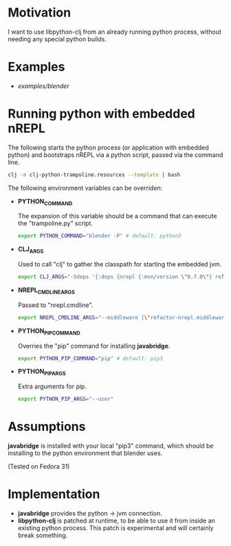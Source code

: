 * Motivation

I want to use libpython-clj from an already running python process, without needing any special python builds.

* Examples

- [[examples/blender]]

* Running python with embedded nREPL

The following starts the python process (or application with embedded python) and bootstraps nREPL via a python script, passed via the command line.

#+BEGIN_SRC sh
clj -m clj-python-trampoline.resources --template | bash
#+END_SRC

The following environment variables can be overriden:

- *PYTHON_COMMAND*

  The expansion of this variable should be a command that can execute the "trampoline.py" script.

  #+BEGIN_SRC sh
  export PYTHON_COMMAND="blender -P" # default: python3
  #+END_SRC

- *CLJ_ARGS*

  Used to call "clj" to gather the classpath for starting the embedded jvm.

  #+BEGIN_SRC sh
  export CLJ_ARGS="-Sdeps '{:deps {nrepl {:mvn/version \"0.7.0\"} refactor-nrepl {:mvn/version \"RELEASE\"} cider/cider-nrepl {:mvn/version \"RELEASE\"}}}'"
  #+END_SRC

- *NREPL_CMDLINE_ARGS*

  Passed to "nrepl.cmdline".

  #+BEGIN_SRC sh
  export NREPL_CMDLINE_ARGS="--middleware [\"refactor-nrepl.middleware/wrap-refactor\",\"cider.nrepl/cider-middleware\"]"
  #+END_SRC

- *PYTHON_PIP_COMMAND*

  Overries the "pip" command for installing *javabridge*.

  #+BEGIN_SRC sh
  export PYTHON_PIP_COMMAND="pip" # default: pip3
  #+END_SRC

- *PYTHON_PIP_ARGS*

  Extra arguments for pip.

  #+BEGIN_SRC sh
  export PYTHON_PIP_ARGS="--user"
  #+END_SRC

* Assumptions

*javabridge* is installed with your local "pip3" command, which should be installing to the python environment that blender uses.

(Tested on Fedora 31)

* Implementation

- *javabridge* provides the python -> jvm connection.
- *libpython-clj* is patched at runtime, to be able to use it from inside an existing python process. This patch is experimental and will certainly break something.
